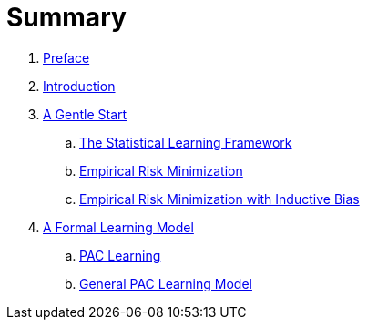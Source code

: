 # Summary

. link:README.adoc[Preface]
. link:chapter1.adoc[Introduction]
. link:chapter2.adoc[A Gentle Start]
.. link:chapter2.1.adoc[The Statistical Learning Framework]
.. link:chapter2.2.adoc[Empirical Risk Minimization]
.. link:chapter2.3.adoc[Empirical Risk Minimization with Inductive Bias]
. link:chapter3.adoc[A Formal Learning Model]
.. link:chapter3.1.adoc[PAC Learning]
.. link:chapter3.2.adoc[General PAC Learning Model]

